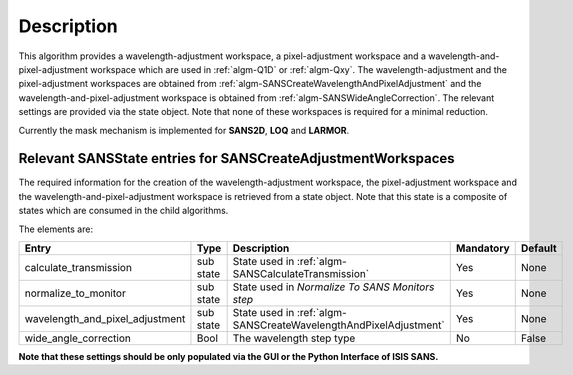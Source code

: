 .. algorithm::

.. summary::

.. relatedalgorithms::

.. properties::

Description
-----------

This algorithm provides a wavelength-adjustment workspace, a pixel-adjustment workspace and a wavelength-and-pixel-adjustment
workspace which are used in :ref:`algm-Q1D` or  :ref:`algm-Qxy`. The wavelength-adjustment and the pixel-adjustment workspaces
are obtained from :ref:`algm-SANSCreateWavelengthAndPixelAdjustment` and the wavelength-and-pixel-adjustment workspace is
obtained from :ref:`algm-SANSWideAngleCorrection`. The relevant settings are provided via the state object. Note
that none of these workspaces is required for a minimal reduction.

Currently the mask mechanism is implemented for **SANS2D**, **LOQ** and **LARMOR**.


Relevant SANSState entries for SANSCreateAdjustmentWorkspaces
~~~~~~~~~~~~~~~~~~~~~~~~~~~~~~~~~~~~~~~~~~~~~~~~~~~~~~~~~~~~~

The required information for the creation of the wavelength-adjustment workspace, the pixel-adjustment workspace
and the wavelength-and-pixel-adjustment workspace is  retrieved from a state object. Note that this state
is a composite of states which are consumed in the child algorithms.

The elements are:

+---------------------------------+-----------+---------------------------------------------------+-----------+--------+
| Entry                           | Type      | Description                                       | Mandatory | Default|
+=================================+===========+===================================================+===========+========+
| calculate_transmission          | sub state | State used in                                     | Yes       | None   |
|                                 |           | :ref:`algm-SANSCalculateTransmission`             |           |        |
+---------------------------------+-----------+---------------------------------------------------+-----------+--------+
| normalize_to_monitor            | sub state | State used in                                     | Yes       | None   |
|                                 |           | *Normalize To SANS Monitors step*                 |           |        |
+---------------------------------+-----------+---------------------------------------------------+-----------+--------+
| wavelength_and_pixel_adjustment | sub state | State used in                                     | Yes       | None   |
|                                 |           | :ref:`algm-SANSCreateWavelengthAndPixelAdjustment`|           |        |
+---------------------------------+-----------+---------------------------------------------------+-----------+--------+
| wide_angle_correction           | Bool      | The wavelength step type                          | No        | False  |
+---------------------------------+-----------+---------------------------------------------------+-----------+--------+

**Note that these settings should be only populated via the GUI or the Python Interface of ISIS SANS.**


.. categories::

.. sourcelink::
